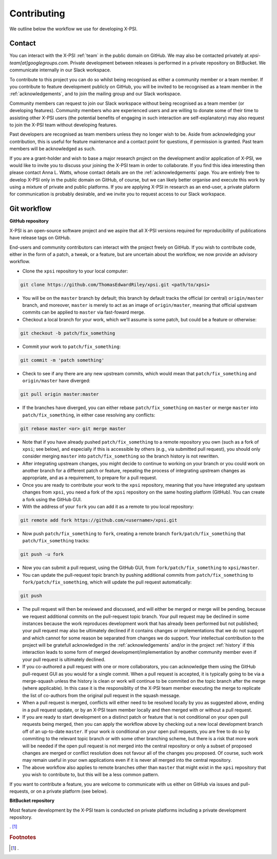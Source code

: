 .. _contributing:

Contributing
------------

We outline below the workflow we use for developing X-PSI.

Contact
~~~~~~~

You can interact with the X-PSI :ref:`team` in the public domain on GitHub.
We may also be contacted privately at *xpsi-team[at]googlegroups.com*.
Private development between releases is performed in a private repository on
BitBucket. We communicate internally in our Slack workspace.

To contribute to this project you can do so whilst being recognised as either
a community member or a team member. If you contribute to feature development
publicly on GitHub, you will be invited to be recognised as a team member in
the :ref:`acknowledgements`, and to join the mailing group and our Slack
workspace.

Community members can request to join our Slack workspace without being
recognised as a team member (or developing features). Community members who
are experienced users and are willing to donate some of their time to assisting
other X-PSI users (the potential benefits of engaging in such interaction are
self-explanatory) may also request to join the X-PSI team without developing
features.

Past developers are recognised as team members unless they no longer wish to be.
Aside from acknowledging your contribution, this is useful for feature
maintenance and a contact point for questions, if permission is granted.
Past team members will be acknowledged as such.

If you are a grant-holder and wish to base a major research project on the
development and/or application of X-PSI, we would like to invite you to discuss
your joining the X-PSI team in order to collaborate. If you find this idea
interesting then please contact Anna L. Watts, whose contact details are on the
:ref:`acknowledgements` page. You are entirely free to develop X-PSI only in the
public domain on GitHub, of course, but we can likely better organise and
execute this work by using a mixture of private and public platforms. If you
are applying X-PSI in research as an end-user, a private plaform for
communication is probably desirable, and we invite you to request access to our
Slack workspace.


.. _workflow:

Git workflow
~~~~~~~~~~~~

**GitHub repository**

X-PSI is an open-source software project and we aspire that all X-PSI versions
required for reproducibility of publications have release tags on GitHub.

End-users and community contributors can interact with the project freely on
GitHub. If you wish to contribute code, either in the form of a patch, a tweak,
or a feature, but are uncertain about the workflow, we now provide an advisory
workflow.

* Clone the ``xpsi`` repository to your local computer:

.. code-block:: bash

    git clone https://github.com/ThomasEdwardRiley/xpsi.git <path/to/xpsi>

* You will be on the ``master`` branch by default; this branch by default tracks
  the official (or central) ``origin/master`` branch, and moreover, ``master``
  is merely to act as an image of ``origin/master``, meaning that official
  upstream commits can be applied to ``master`` via fast-foward merge.

* Checkout a local branch for your work, which we'll assume is some patch, but
  could be a feature or otherwise:

.. code-block:: bash

    git checkout -b patch/fix_something

* Commit your work to ``patch/fix_something``:

.. code-block:: bash

    git commit -m 'patch something'

* Check to see if any there are any new upstream commits, which would mean
  that ``patch/fix_something`` and ``origin/master`` have diverged:

.. code-block:: bash

    git pull origin master:master

* If the branches have diverged, you can either rebase ``patch/fix_something``
  on ``master`` or merge ``master`` into ``patch/fix_something``, in either
  case resolving any conflicts:

.. code-block:: bash

    git rebase master <or> git merge master

* Note that if you have already pushed ``patch/fix_something`` to a remote
  repository you own (such as a fork of ``xpsi``; see below), and especially
  if this is accessible by others (e.g., via  submitted pull request), you
  should only consider merging ``master`` into ``patch/fix_something`` so the
  branch history is not rewritten.

* After integrating upstream changes, you might decide to continue to working
  on your branch or you could work on another branch for a different patch
  or feature, repeating the process of integrating upstream changes as
  appropriate, and as a requirement, to prepare for a pull request.

* Once you are ready to contribute your work to the ``xpsi`` repository,
  meaning that you have integrated any upsteam changes from ``xpsi``, you need
  a fork of the ``xpsi`` repository on the same hosting platform (GitHub). You
  can create a fork using the GitHub GUI.

* With the address of your ``fork`` you can add it as a remote to you local
  repository:

.. code-block:: bash

    git remote add fork https://github.com/<username>/xpsi.git

* Now push ``patch/fix_something`` to ``fork``, creating a remote branch
  ``fork/patch/fix_something`` that ``patch/fix_something`` tracks:

.. code-block:: bash

    git push -u fork

* Now you can submit a pull request, using the GitHub GUI, from
  ``fork/patch/fix_something`` to ``xpsi/master``.

* You can update the pull-request topic branch by pushing additional commits
  from ``patch/fix_something`` to ``fork/patch/fix_something``, which will
  update the pull request automatically:

.. code-block:: bash

    git push

* The pull request will then be reviewed and discussed, and will either be
  merged or merge will be pending, because we request additional commits on
  the pull-request topic branch. Your pull request may be declined in some
  instances because the work reproduces development work that has already been
  performed but not published; your pull request may also be ultimately
  declined if it contains changes or implementations that we do not support and
  which cannot for some reason be separated from changes we do support. Your
  intellectual contribution to the project will be gratefull acknowledged in
  the :ref:`acknowledgements` and/or in the project :ref:`history` if this
  interaction leads to some form of merged development/implementation by
  another community member even if your pull request is ultimately declined.

* If you co-authored a pull request with one or more collaborators, you can
  acknowledge them using the GitHub pull-request GUI as you would for a single
  commit. When a pull request is accepted, it is typically going to be via a
  merge-squash unless the history is clean or work will continue to be
  commited on the topic branch after the merge (where applicable). In this
  case it is the responsiblity of the X-PSI team member executing the merge
  to replicate the list of co-authors from the original pull request in the
  squash message.

* When a pull request is merged, conflicts will either need to be resolved
  locally by you as suggested above, ending in a pull request update, or by an
  X-PSI team member locally and then merged with or without a pull request.

* If you are ready to start development on a distinct patch or feature that is
  not conditional on your open pull requests being merged, then you can apply
  the workflow above by checking out a new local development branch off of
  an up-to-date ``master``. If your work *is* conditional on your open pull
  requests, you are free to do so by commiting to the relevant topic branch
  or with some other branching scheme, but there is a risk that more work will
  be needed if the open pull request is not merged into the central repository
  or only a subset of proposed changes are merged or conflict resolution does
  not favour all of the changes you proposed. Of course, such work may remain
  useful in your own applications even if it is never all merged into the
  central repository.

* The above workflow also applies to remote branches other than ``master`` that
  might exist in the ``xpsi`` repository that you wish to contribute to, but
  this will be a less common pattern.

If you want to contribute a feature, you are welcome to communicate with us
either on GitHub via issues and pull-requests, or on a private platform
(see below).


**BitBucket repository**

Most feature development by the X-PSI team is conducted on private platforms
including a private development repository.


. [#]_

.. rubric:: Footnotes

.. [#] .


